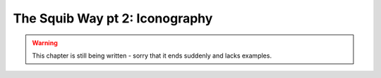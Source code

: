 The Squib Way pt 2: Iconography
===================================

.. warning::

  This chapter is still being written - sorry that it ends suddenly and lacks examples.
